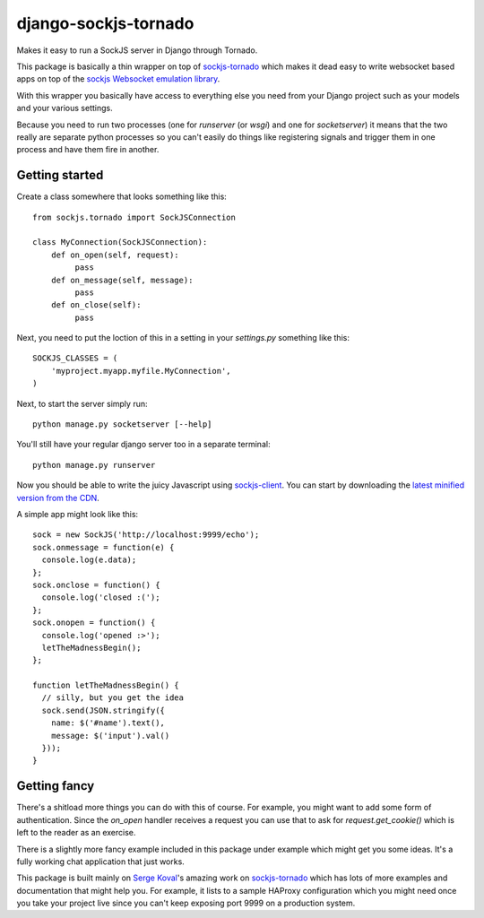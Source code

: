 django-sockjs-tornado
=====================

Makes it easy to run a SockJS server in Django through Tornado.

This package is basically a thin wrapper on top of `sockjs-tornado
<https://github.com/mrjoes/sockjs-tornado>`_ which makes it dead easy
to write websocket based apps on top of the `sockjs Websocket
emulation library <http://sockjs.org/>`_.

With this wrapper you basically have access to everything else you
need from your Django project such as your models and your various
settings.

Because you need to run two processes (one for `runserver` (or `wsgi`)
and one for `socketserver`) it means that the two really are separate
python processes so you can't easily do things like registering
signals and trigger them in one process and have them fire in another.

Getting started
---------------

Create a class somewhere that looks something like this::

    from sockjs.tornado import SockJSConnection

    class MyConnection(SockJSConnection):
        def on_open(self, request):
             pass
        def on_message(self, message):
             pass
        def on_close(self):
             pass

Next, you need to put the loction of this in a setting in your
`settings.py` something like this::

    SOCKJS_CLASSES = (
        'myproject.myapp.myfile.MyConnection',
    )


Next, to start the server simply run::

    python manage.py socketserver [--help]

You'll still have your regular django server too in a separate terminal::

    python manage.py runserver

Now you should be able to write the juicy Javascript using
`sockjs-client <https://github.com/sockjs/sockjs-client>`_. You can
start by downloading the `latest minified version from the CDN
<http://cdn.sockjs.org/>`_.

A simple app might look like this::

    sock = new SockJS('http://localhost:9999/echo');
    sock.onmessage = function(e) {
      console.log(e.data);
    };
    sock.onclose = function() {
      console.log('closed :(');
    };
    sock.onopen = function() {
      console.log('opened :>');
      letTheMadnessBegin();
    };

    function letTheMadnessBegin() {
      // silly, but you get the idea
      sock.send(JSON.stringify({
        name: $('#name').text(),
        message: $('input').val()
      }));
    }

Getting fancy
-------------

There's a shitload more things you can do with this of course. For
example, you might want to add some form of authentication. Since the
`on_open` handler receives a request you can use that to ask for
`request.get_cookie()` which is left to the reader as an exercise.

There is a slightly more fancy example included in this package under
example which might get you some ideas. It's a fully working chat
application that just works.

This package is built mainly on `Serge Koval
<https://github.com/mrjoes>`_'s amazing work on `sockjs-tornado
<https://github.com/mrjoes/sockjs-tornado>`_ which has lots of more
examples and documentation that might help you. For example, it lists
to a sample HAProxy configuration which you might need once you take
your project live since you can't keep exposing port 9999 on a
production system.

